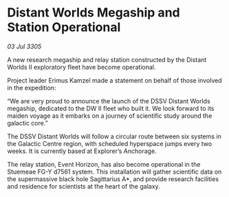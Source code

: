 * Distant Worlds Megaship and Station Operational

/03 Jul 3305/

A new research megaship and relay station constructed by the Distant Worlds II exploratory fleet have become operational. 

Project leader Erimus Kamzel made a statement on behalf of those involved in the expedition: 

“We are very proud to announce the launch of the DSSV Distant Worlds megaship, dedicated to the DW II fleet who built it. We look forward to its maiden voyage as it embarks on a journey of scientific study around the galactic core.” 

The DSSV Distant Worlds will follow a circular route between six systems in the Galactic Centre region, with scheduled hyperspace jumps every two weeks. It is currently based at Explorer’s Anchorage. 

The relay station, Event Horizon, has also become operational in the Stuemeae FG-Y d7561 system. This installation will gather scientific data on the supermassive black hole Sagittarius A*, and provide research facilities and residence for scientists at the heart of the galaxy.